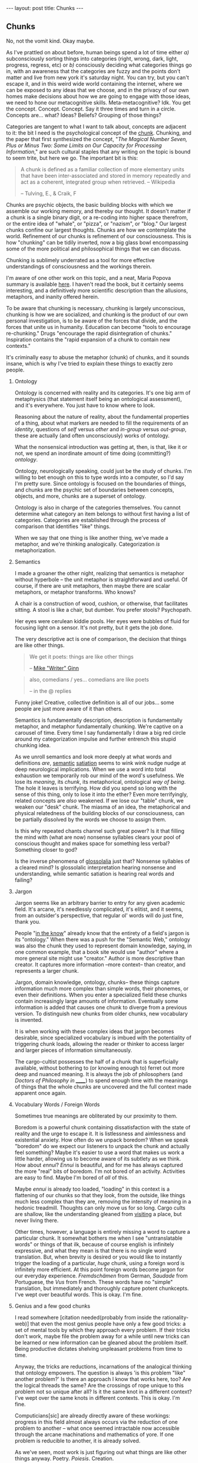 #+STARTUP: showall indent
#+STARTUP: hidestars
#+OPTIONS: H:2 num:nil tags:nil toc:nil timestamps:nil
#+BEGIN_EXPORT html
---
layout: post
title: Chunks
---
#+END_EXPORT

** Chunks
   No, not the vomit kind. Okay maybe.

   As I've prattled on about before, human beings spend a lot of time
   either /a)/ subconsciously sorting things into categories (right,
   wrong, dark, light, progress, regress, etc) or /b)/ consciously
   deciding what categories things go in, with an awareness that the
   categories are fuzzy and the points don't matter and live from new
   york it's saturday night. You can try, but you can't escape it, and
   in this weird wide world containing the internet, where we can be
   exposed to any ideas that we choose, and in the privacy of our own
   homes make decisions about how we are going to engage with those
   ideas, we need to hone our metacognitive
   skills. Meta-metacognitive? Idk. You get the
   concept. Concept. Concept. Say it three times and turn in a
   circle. Concepts are... what? Ideas? Beliefs? Grouping of those
   things?

   Categories are tangent to what I want to talk about, concepts are
   adjacent to it: the bit I need is the psychological concept of the
   [[https://en.wikipedia.org/wiki/Chunking_(psychology)][chunk]]. Chunking, and the paper that first synthesized the concept,
   "/The Magical Number Seven, Plus or Minus Two: Some Limits on Our
   Capacity for Processing Information/," are such cultural staples
   that any writing on the topic is bound to seem trite, but here we
   go. The important bit is this:

   #+BEGIN_QUOTE
   A chunk is defined as a familiar collection of more elementary units
   that have been inter-associated and stored in memory repeatedly and
   act as a coherent, integrated group when retrieved. -- Wikipedia

   -- Tulving, E., & Craik, F
   #+END_QUOTE

   Chunks are psychic objects, the basic building blocks with which we
   assemble our working memory, and thereby our thought. It doesn't
   matter if a chunk is a single binary digit, or a re-coding into
   higher space therefrom, or the entire idea of "whale", or "pizza",
   or "nazism", or "blog." Our largest chunks confine our largest
   thoughts. Chunks are how we contemplate the world. Refinement of
   our chunks is refinement of our consciousness. This is how
   "chunking" can be tidily inverted, now a big glass bowl
   encompassing some of the more political and philosophical things
   that we can discuss.

   Chunking is sublimely underrated as a tool for more effective
   understandings of consciousness and the workings therein.

   I'm aware of one other work on this topic, and a neat, Maria Popova
   summary is available [[https://www.brainpickings.org/2012/09/04/the-ravenous-brain-daniel-bor/][here]]. I haven't read the book, but it
   certainly seems interesting, and a definitively more scientific
   description than the allusions, metaphors, and inanity offered
   herein.

   To be aware that chunking is necessary, chunking is largely
   unconscious, chunking is how we are socialized, and chunking is the
   product of our own personal investigation, is to be aware of the
   forces that divide, and the forces that unite us in
   humanity. Education can become "tools to encourage re-chunking."
   Drugs "encourage the rapid disintegration of chunks." Inspiration
   contains the "rapid expansion of a chunk to contain new contexts."

   It's criminally easy to abuse the metaphor (chunk) of chunks, and
   it sounds insane, which is why I've tried to explain these things
   to exactly zero people.

*** Ontology
    Ontology is concerned with reality and its categories. It's one
    big arm of metaphysics (that statement itself being an ontological
    assessment), and it's everywhere. You just have to know where to
    look.

    Reasoning about the nature of reality, about the fundamental
    properties of a thing, about what markers are needed to fill the
    requirements of an /identity/, questions of /self/ versus /other/
    and /in-group/ versus /out-group/, these are actually (and often
    unconsciously) works of ontology.

    What the nonsensical introduction was getting at, then, is that,
    like it or not, we spend an inordinate amount of time doing
    (committing?) /ontology/.

    Ontology, neurologically speaking, could just be the study of
    chunks. I'm willing to bet enough on this to type words into a
    computer, so I'd say I'm pretty sure. Since ontology is focused on
    the boundaries of things, and chunks are the psychic set of
    boundaries between concepts, objects, and more, chunks are a
    superset of ontology.

    Ontology is also in charge of the categories themselves. You
    cannot determine what category an item belongs to without first
    having a list of categories. Categories are established through
    the process of comparison that identifies "like" things.

    When we say that one thing is like another thing, we've made a
    metaphor, and we're thinking analogically. Categorization /is/
    metaphorization.

*** Semantics
    I made a groaner the other night, realizing that semantics is
    metaphor without hyperbole -- the unit metaphor is straightforward
    and useful. Of course, if there are unit metaphors, then maybe
    there are scalar metaphors, or metaphor transforms. Who knows?

    A chair is a construction of wood, cushion, or otherwise, that
    facilitates sitting. A stool is like a chair, but dumber. You
    prefer stools? Psychopath.

    Her eyes were cerulean kiddie pools. Her eyes were bubbles of
    fluid for focusing light on a sensor. It's not pretty, but it gets
    the job done.

    The very descriptive act is one of comparison, the decision that
    things are like other things.

    #+BEGIN_QUOTE
     We get it poets: things are like other things

     -- [[https://twitter.com/shutupmikeginn/status/508799244778889216][Mike "Writer" Ginn]]
    #+END_QUOTE

    #+BEGIN_QUOTE
    also, comedians / yes... comedians are like poets

    -- in the @ replies
    #+END_QUOTE

    Funny joke! Creative, collective definition is all of our
    jobs... some people are just more aware of it than others.

    Semantics is fundamentally description, description is
    fundamentally metaphor, and metaphor fundamentally chunking. We're
    captive on a carousel of time. Every time I say fundamentally I
    draw a big red circle around my categorization impulse and further
    entrench this stupid chunking idea.

    As we unroll semantics and look more deeply at what words and
    definitions /are/, [[http://psycnet.apa.org/journals/xlm/16/5/852.html][semantic]] [[https://en.wikipedia.org/wiki/Semantic_satiation][satiation]] seems to wink wink nudge
    nudge at deep neurological implications. When we use a word into
    total exhaustion we temporarily rob our mind of the word's
    usefulness. We lose its /meaning/, its /chunk/, its metaphorical,
    ontological /way of being/. The hole it leaves is terrifying. How
    did you spend so long with the sense of this thing, only to lose
    it into the ether? Even more terrifyingly, related concepts are
    /also/ weakened. If we lose our "table" chunk, we weaken our
    "desk" chunk. The miasma of an idea, the metaphorical and physical
    relatedness of the building blocks of our consciousness, can be
    partially dissolved by the words we choose to assign them.

    Is this why repeated chants channel such great power? Is it that
    filling the mind with (what are now) nonsense syllables clears
    your pool of conscious thought and makes space for something less
    verbal? Something closer to god?

    Is the inverse phenomena of [[https://en.wikipedia.org/wiki/Glossolalia][glossolalia]] just that? Nonsense
    syllables of a cleared mind? Is glossolalic interpretation hearing
    nonsense and understanding, while semantic satiation is hearing
    real words and failing?

*** Jargon
    Jargon seems like an arbitrary barrier to entry for any given
    academic field. It's arcane, it's needlessly complicated, it's
    elitist, and it seems, from an outsider's perspective, that
    regular ol' words will do just fine, thank you.

    People "[[https://en.wikipedia.org/wiki/Ontology_engineering][in the know]]" already know that the entirety of a field's
    jargon is its "ontology." When there was a push for the "Semantic
    Web," ontology was also the chunk they used to represent domain
    knowledge, saying, in one common example, that a book site would
    use "author" where a more general site might use "creator." Author
    is more descriptive than creator. It captures more information
    --more context-- than creator, and represents a larger chunk.

    Jargon, domain knowledge, ontology, chunks-- these things capture
    information much more complex than simple words, their phonemes,
    or even their definitions. When you enter a specialized field
    these chunks contain increasingly large amounts of
    information. Eventually some information is added that causes one
    chunk to diverge from a previous version. To distinguish new
    chunks from older chunks, new vocabulary is invented.

    It is when working with these complex ideas that jargon becomes
    desirable, since specialized vocabulary is imbued with the
    potentiality of triggering chunk loads, allowing the reader or
    thinker to access larger and larger pieces of information
    simultaneously.

    The cargo-cultist possesses the half of a chunk that is
    superficially available, without bothering to (or knowing enough
    to) ferret out more deep and nuanced meaning. It is always the job
    of philosophers (and /Doctors of Philosophy in ______/) to
    spend enough time with the meanings of things that the whole
    chunks are uncovered and the full context made apparent once
    again.

*** Vocabulary Words / Foreign Words
    Sometimes true meanings are obliterated by our proximity to
    them.

    Boredom is a powerful chunk containing dissatisfaction with the
    state of reality and the urge to escape it. It is listlessness and
    aimlessness and existential anxiety. How often do we unpack
    boredom? When we speak "boredom" do we expect our listeners to
    unpack the chunk and actually feel something? Maybe it's easier to
    use a word that makes us work a little harder, allowing us to
    become aware of its subtlety as we think. How about /ennui/?
    /Ennui/ is beautiful, and for me has always captured the more
    "real" bits of boredom. I'm not bored of an activity. Activities
    are easy to find. Maybe I'm bored of /all/ of this.

    Maybe /ennui/ is already too loaded, "loading" in this context is
    a flattening of our chunks so that they look, from the outside,
    like things much less complex than they are, removing the
    intensity of meaning in a hedonic treadmill. Thoughts can only
    move us for so long. Cargo cults are shallow, like the
    understanding gleaned from [[post:2017-03-01-travel-blog.org][visiting]] a place, but never living
    there.

    Other times, however, a language is entirely missing a word to
    capture a particular chunk. It somewhat bothers me when I see
    "untranslatable words" or things of that ilk, because of course
    english is infinitely expressive, and what they mean is that there
    is no single word translation. But, when brevity is desired or you
    would like to instantly trigger the loading of a particular,
    /huge/ chunk, using a foreign word is infinitely more
    efficient. At this point foreign words become jargon for our
    everyday experience.  /Fremdschämen/ from German, /Saudade/ from
    Portuguese, the /Vus/ from French. These words have no "simple"
    translation, but immediately and thoroughly capture potent
    chunkcepts. I've wept over beautiful words. This is okay. I'm
    fine.

*** Genius and a few good chunks
    I read somewhere [citation needed(probably from inside the
    rationality-web)] that even the most genius people have only a few
    good tricks: a set of mental tools by which they approach every
    problem. If their tricks don't work, maybe file the problem away
    for a while until new tricks can be learned or new information can
    be gleaned about the problem itself. Being productive dictates
    shelving unpleasant problems from time to time.

    Anyway, the tricks are reductions, incarnations of the analogical thinking
    that ontology empowers. The question is always 'is this problem
    "like" another problem?' Is there an approach I know that works
    here, too? Are the logical threads the same?  Are the crossings of
    rope unique to this problem not so unique after all?  Is it the
    same knot in a different context? I've wept over the same knots in
    different contexts. This is okay. I'm fine.

    Computicians[sic] are already directly aware of these workings:
    progress in this field almost always occurs via the reduction of
    one problem to another -- what once seemed intractable now
    accessible through the arcane machinations and mathematics of
    yore. If one problem is reducible to another, it is already
    solved.

    As we've seen, most work is just figuring out what things are like
    other things anyway. Poetry. /Poiesis/. Creation.

*** Personal Revelation as "new chunk"
    /ker-chunk!/

    That's the sound of a new metaphor falling into place, your new
    analogy another brick in the wall of Knowledge. You've compared
    two things, and now you understand. This is the nature of
    knowledge, that text is nothing without context.

    By comparing two things, you've encouraged their chunks to merge,
    you're blurring the boundary between one thing and another. We can
    say, when speaking analogically, "of course I don't /literally/
    mean that one thing is like another, but of course it is. It is if
    our unit metaphors are tight enough.

    The moment of epiphany is a spectacular subduction of one chunk by
    another, the sublime rumblings of expanding definitions and better
    comparisons, stories to tell yourself that feel more whole, and a
    better angle on the facts.

    Epiphany feels so good because your brain finally knows where to
    put things. What a relief.

*** Explainers, and encouraging others to "Get It"
    If this blog has a purpose, it is to realign your perception of
    the world to be just a little bit more similar to my own. This is
    often the goal of "explainers," articles, videos, books, that are
    an attempt by one human to explain something to another. Sometimes
    this works well, and is necessary, like apprenticeships in trades
    and membership in dojos for the physical arts. Sometimes it seems
    to fall flat, like in the case of personal advice columns and
    self-help books.

    When we explain, if we feel frustration at someone else not
    "getting it" they either haven't heard us correctly, or their
    information is chunked such that whatever new info you've provided
    is being sorted into a pile that might not even exist in your
    brain.

    Sometimes these piles can be the source of our greatest
    naïvetés. Progress -- new, better perspectives, are available to
    those who are just now in the process of building up their chunks,
    and much can be gained by questioning the validity of some of our
    more "fundamental" chunks. Gender is a good chunk to break
    apart. Gender contains a lot of information, and has historically
    been very useful. But gender chunks contain humans, and humans are
    tricky.

    In this case we may do well to chunk less information in gender,
    and work more slowly out from there.

    Or maybe we would do better to chunk /more/ information with
    gender, including more information about ambiguity, spectrum, and
    complexity. In this case we must still make sure we don't become
    desensitized to meaning-- we must unpack gender every time we
    speak of it.

    Maybe the real trick is only to use foreign words for gender.

    I've gotten derailed. I hope when you pick up your chunks you find
    them healthy and whole.
